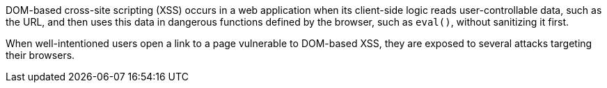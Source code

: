 DOM-based cross-site scripting (XSS) occurs in a web application when its client-side logic reads user-controllable data, such as the URL, and then uses this data in dangerous functions defined by the browser, such as `eval()`, without sanitizing it first.

When well-intentioned users open a link to a page vulnerable to DOM-based XSS, they are exposed to several attacks targeting their browsers.

